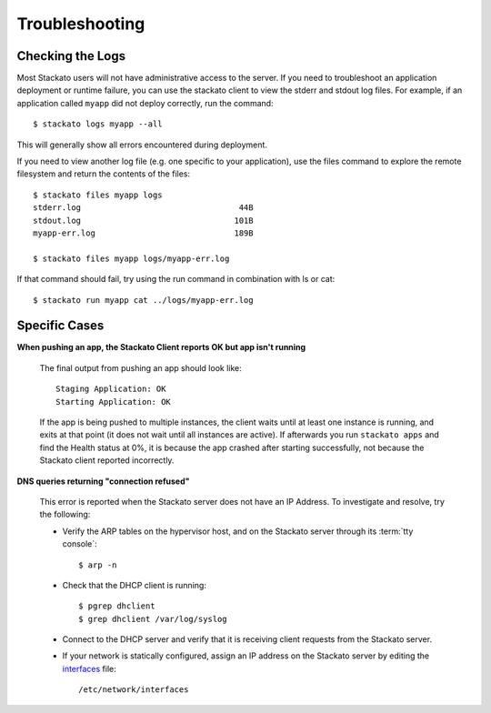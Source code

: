 .. _user-troubleshooting:

.. index:: Troubleshooting

Troubleshooting
===============

.. only:: not public

  ..note::
    This feature is not currently available in Stackato 3, but will be
    reimplemented when Bug #100797 is addressed.

  SSH to Failed Containers
  ------------------------
  
  For troubleshooting and diagnostic purposes, it is possible to use
  ``stackato ssh`` to access a :term:`container` that has recently failed
  or did not start correctly.  Containers are kept for one hour before
  being reclaimed.  See the :ref:`Command Reference <command-ref-client>`
  for details on the ``stackato ssh`` command.

Checking the Logs
-----------------

Most Stackato users will not have administrative access to the
server. If you need to troubleshoot an application deployment or runtime
failure, you can use the stackato client to view the stderr and stdout
log files. For example, if an application called ``myapp`` did not
deploy correctly, run the command::

	$ stackato logs myapp --all

This will generally show all errors encountered during deployment.

If you need to view another log file (e.g. one specific to your application), use the files 
command to explore the remote filesystem and return the contents of the files::

	$ stackato files myapp logs
	stderr.log                                 44B
	stdout.log                                101B
	myapp-err.log                             189B                        
	
	$ stackato files myapp logs/myapp-err.log

If that command should fail, try using the run command in combination with ls or cat::

	$ stackato run myapp cat ../logs/myapp-err.log

Specific Cases
--------------

**When pushing an app, the Stackato Client reports OK but app isn't running**
	
	The final output from pushing an app should look like::
	
		Staging Application: OK                                                         
		Starting Application: OK 
	
	If the app is being pushed to multiple instances, the client waits until at least one instance is
	running, and exits at that point (it does not wait until all instances are active).  If afterwards 
	you run ``stackato apps`` and find the Health status at 0%, it is because the app crashed after 
	starting successfully, not because the Stackato client reported incorrectly.
	
**DNS queries returning "connection refused"**

	This error is reported when the Stackato server does not have an IP Address.
	To investigate and resolve, try the following:

	* Verify the ARP tables on the hypervisor host, and on the Stackato server through its :term:`tty console`::

		$ arp -n

	* Check that the DHCP client is running::

		$ pgrep dhclient
		$ grep dhclient /var/log/syslog
	
	* Connect to the DHCP server and verify that it is receiving client requests from the Stackato server.

	* If your network is statically configured, assign an IP address on the Stackato server by editing the `interfaces <http://manpages.ubuntu.com/manpages/man5/interfaces.5.html>`_ file::

		/etc/network/interfaces
